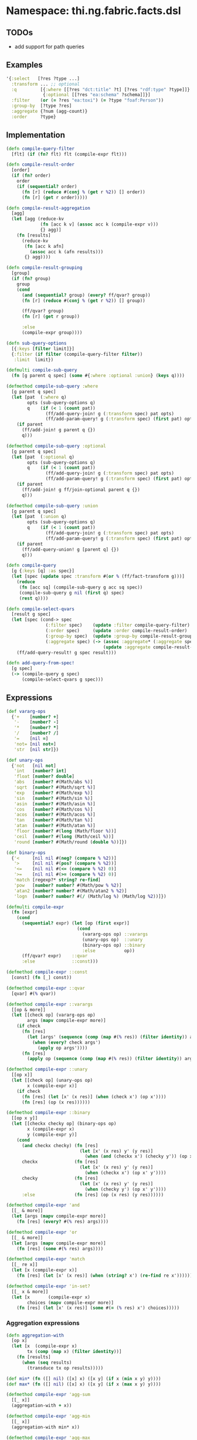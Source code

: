 * Namespace: thi.ng.fabric.facts.dsl

** TODOs

- add support for path queries

** Examples

#+BEGIN_SRC clojure
  '{:select   [?res ?type ...]
    :transform ... ;; optional
    :q         [{:where [[?res "dct:title" ?t] [?res "rdf:type" ?type]]}
                {:optional [[?res "ea:schema" ?schema]]}]
    :filter    (or (= ?res "ea:toxi") (= ?type "foaf:Person"))
    :group-by  [?type ?res]
    :aggregate {?num (agg-count)}
    :order     ?type}
#+END_SRC

** Implementation

#+BEGIN_SRC clojure :noweb-ref dsl
  (defn compile-query-filter
    [flt] (if (fn? flt) flt (compile-expr flt)))

  (defn compile-result-order
    [order]
    (if (fn? order)
      order
      (if (sequential? order)
        (fn [r] (reduce #(conj % (get r %2)) [] order))
        (fn [r] (get r order)))))

  (defn compile-result-aggregation
    [agg]
    (let [agg (reduce-kv
               (fn [acc k v] (assoc acc k (compile-expr v)))
               {} agg)]
      (fn [results]
        (reduce-kv
         (fn [acc k afn]
           (assoc acc k (afn results)))
         {} agg))))

  (defn compile-result-grouping
    [group]
    (if (fn? group)
      group
      (cond
        (and (sequential? group) (every? ff/qvar? group))
        (fn [r] (reduce #(conj % (get r %2)) [] group))

        (ff/qvar? group)
        (fn [r] (get r group))

        :else
        (compile-expr group))))

  (defn sub-query-options
    [{:keys [filter limit]}]
    {:filter (if filter (compile-query-filter filter))
     :limit  limit})

  (defmulti compile-sub-query
    (fn [g parent q spec] (some #{:where :optional :union} (keys q))))

  (defmethod compile-sub-query :where
    [g parent q spec]
    (let [pat  (:where q)
          opts (sub-query-options q)
          q    (if (< 1 (count pat))
                 (ff/add-query-join! g (:transform spec) pat opts)
                 (ff/add-param-query! g (:transform spec) (first pat) opts))]
      (if parent
        (ff/add-join! g parent q {})
        q)))

  (defmethod compile-sub-query :optional
    [g parent q spec]
    (let [pat  (:optional q)
          opts (sub-query-options q)
          q    (if (< 1 (count pat))
                 (ff/add-query-join! g (:transform spec) pat opts)
                 (ff/add-param-query! g (:transform spec) (first pat) opts))]
      (if parent
        (ff/add-join! g ff/join-optional parent q {})
        q)))

  (defmethod compile-sub-query :union
    [g parent q spec]
    (let [pat  (:union q)
          opts (sub-query-options q)
          q    (if (< 1 (count pat))
                 (ff/add-query-join! g (:transform spec) pat opts)
                 (ff/add-param-query! g (:transform spec) (first pat) opts))]
      (if parent
        (ff/add-query-union! g [parent q] {})
        q)))

  (defn compile-query
    [g {:keys [q] :as spec}]
    (let [spec (update spec :transform #(or % (ff/fact-transform g)))]
      (reduce
       (fn [acc sq] (compile-sub-query g acc sq spec))
       (compile-sub-query g nil (first q) spec)
       (rest q))))

  (defn compile-select-qvars
    [result g spec]
    (let [spec (cond-> spec
                 (:filter spec)    (update :filter compile-query-filter)
                 (:order spec)     (update :order compile-result-order)
                 (:group-by spec)  (update :group-by compile-result-grouping)
                 (:aggregate spec) (-> (assoc :aggregate* (:aggregate spec))
                                       (update :aggregate compile-result-aggregation)))]
      (ff/add-query-result! g spec result)))

  (defn add-query-from-spec!
    [g spec]
    (-> (compile-query g spec)
        (compile-select-qvars g spec)))
#+END_SRC

** Expressions

#+BEGIN_SRC clojure :noweb-ref expr
  (def vararg-ops
    {'+    [number? +]
     '-    [number? -]
     '*    [number? *]
     '/    [number? /]
     '=    [nil =]
     'not= [nil not=]
     'str  [nil str]})

  (def unary-ops
    {'not   [nil not]
     'int   [number? int]
     'float [number? double]
     'abs   [number? #(Math/abs %)]
     'sqrt  [number? #(Math/sqrt %)]
     'exp   [number? #(Math/exp %)]
     'sin   [number? #(Math/sin %)]
     'asin  [number? #(Math/asin %)]
     'cos   [number? #(Math/cos %)]
     'acos  [number? #(Math/acos %)]
     'tan   [number? #(Math/tan %)]
     'atan  [number? #(Math/atan %)]
     'floor [number? #(long (Math/floor %))]
     'ceil  [number? #(long (Math/ceil %))]
     'round [number? #(Math/round (double %))]})

  (def binary-ops
    {'<     [nil nil #(neg? (compare % %2))]
     '>     [nil nil #(pos? (compare % %2))]
     '<=    [nil nil #(<= (compare % %2) 0)]
     '>=    [nil nil #(>= (compare % %2) 0)]
     'match [regexp?* string? re-find]
     'pow   [number? number? #(Math/pow % %2)]
     'atan2 [number? number? #(Math/atan2 % %2)]
     'logn  [number? number? #(/ (Math/log %) (Math/log %2))]})

  (defmulti compile-expr
    (fn [expr]
      (cond
        (sequential? expr) (let [op (first expr)]
                             (cond
                               (vararg-ops op) ::varargs
                               (unary-ops op)  ::unary
                               (binary-ops op) ::binary
                               :else           op))
        (ff/qvar? expr)    ::qvar
        :else              ::const)))

  (defmethod compile-expr ::const
    [const] (fn [_] const))

  (defmethod compile-expr ::qvar
    [qvar] #(% qvar))

  (defmethod compile-expr ::varargs
    [[op & more]]
    (let [[check op] (vararg-ops op)
          args (mapv compile-expr more)]
      (if check
        (fn [res]
          (let [args' (sequence (comp (map #(% res)) (filter identity)) args)]
            (when (every? check args')
              (apply op args'))))
        (fn [res]
          (apply op (sequence (comp (map #(% res)) (filter identity)) args))))))

  (defmethod compile-expr ::unary
    [[op x]]
    (let [[check op] (unary-ops op)
          x (compile-expr x)]
      (if check
        (fn [res] (let [x' (x res)] (when (check x') (op x'))))
        (fn [res] (op (x res))))))

  (defmethod compile-expr ::binary
    [[op x y]]
    (let [[checkx checky op] (binary-ops op)
          x (compile-expr x)
          y (compile-expr y)]
      (cond
        (and checkx checky) (fn [res]
                              (let [x' (x res) y' (y res)]
                                (when (and (checkx x') (checky y')) (op x' y'))))
        checkx              (fn [res]
                              (let [x' (x res) y' (y res)]
                                (when (checkx x') (op x' y'))))
        checky              (fn [res]
                              (let [x' (x res) y' (y res)]
                                (when (checky y') (op x' y'))))
        :else               (fn [res] (op (x res) (y res))))))

  (defmethod compile-expr 'and
    [[_ & more]]
    (let [args (mapv compile-expr more)]
      (fn [res] (every? #(% res) args))))

  (defmethod compile-expr 'or
    [[_ & more]]
    (let [args (mapv compile-expr more)]
      (fn [res] (some #(% res) args))))

  (defmethod compile-expr 'match
    [[_ re x]]
    (let [x (compile-expr x)]
      (fn [res] (let [x' (x res)] (when (string? x') (re-find re x'))))))

  (defmethod compile-expr 'in-set?
    [[_ x & more]]
    (let [x       (compile-expr x)
          choices (mapv compile-expr more)]
      (fn [res] (let [x' (x res)] (some #(= (% res) x') choices)))))
#+END_SRC

*** Aggregation expressions

#+BEGIN_SRC clojure :noweb-ref expr
  (defn aggregation-with
    [op x]
    (let [x  (compile-expr x)
          tx (comp (map x) (filter identity))]
      (fn [results]
        (when (seq results)
          (transduce tx op results)))))

  (def min* (fn ([] nil) ([x] x) ([x y] (if x (min x y) y))))
  (def max* (fn ([] nil) ([x] x) ([x y] (if x (max x y) y))))

  (defmethod compile-expr 'agg-sum
    [[_ x]]
    (aggregation-with + x))

  (defmethod compile-expr 'agg-min
    [[_ x]]
    (aggregation-with min* x))

  (defmethod compile-expr 'agg-max
    [[_ x]]
    (aggregation-with max* x))

  (defmethod compile-expr 'agg-avg
    [[_ x]]
    (let [x  (compile-expr x)
          tx (comp (map x) (filter identity))]
      (fn [results]
        (let [res (sequence tx results)]
          (when (seq res)
            (double (/ (reduce + res) (count res))))))))

  (defmethod compile-expr 'agg-mean
    [[_ x]]
    (let [x  (compile-expr x)
          tx (comp (map x) (filter identity))]
      (fn [results]
        (let [res (sequence tx results)]
          (nth (sort res) (bit-shift-right (count res) 1) nil)))))

  (defmethod compile-expr 'agg-collect
    [[_ x]]
    (let [x  (compile-expr x)
          tx (comp (map x) (filter identity))]
      (fn [results] (into #{} tx results))))

  (defmethod compile-expr 'agg-count
    [_] (fn [results] (count results)))
#+END_SRC

*** Grouping expressions

#+BEGIN_SRC clojure :noweb-ref expr
  (defmethod compile-expr 'group-bins-of
    [[_ x n]]
    (let [x (compile-expr x)]
      (fn [res] (* (Math/floor (/ (x res) n)) n))))
#+END_SRC

** Helper functions

#+BEGIN_SRC clojure :noweb-ref helpers
  (defn regexp?*
    [x] #?(:clj (= java.util.regex.Pattern (type x)) :cljs (regexp? x)))
#+END_SRC

** Complete namespace definition

#+BEGIN_SRC clojure :tangle ../babel/src/thi/ng/fabric/facts/dsl.cljc :noweb yes :mkdirp yes :padline no
  (ns thi.ng.fabric.facts.dsl
    #?@(:clj
        [(:require
          [thi.ng.fabric.core :as f]
          [thi.ng.fabric.facts.core :as ff]
          [clojure.set :as set]
          [clojure.core.async :as a :refer [go go-loop chan close! <! >! alts! timeout]]
          [taoensso.timbre :refer [debug info warn]])]
        :cljs
        [(:require-macros
          [cljs.core.async.macros :refer [go go-loop]]
          [cljs-log.core :refer [debug info warn]])
         (:require
          [thi.ng.fabric.core :as f]
          [thi.ng.fabric.facts.core :as ff]
          [clojure.set :as set]
          [cljs.core.async :refer [chan close! <! >! alts! timeout]])]))

  <<helpers>>

  <<expr>>

  <<dsl>>
#+END_SRC
